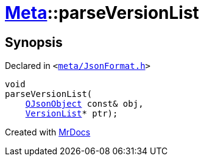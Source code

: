 [#Meta-parseVersionList]
= xref:Meta.adoc[Meta]::parseVersionList
:relfileprefix: ../
:mrdocs:


== Synopsis

Declared in `&lt;https://github.com/PrismLauncher/PrismLauncher/blob/develop/launcher/meta/JsonFormat.h#L47[meta&sol;JsonFormat&period;h]&gt;`

[source,cpp,subs="verbatim,replacements,macros,-callouts"]
----
void
parseVersionList(
    xref:QJsonObject.adoc[QJsonObject] const& obj,
    xref:Meta/VersionList.adoc[VersionList]* ptr);
----



[.small]#Created with https://www.mrdocs.com[MrDocs]#
